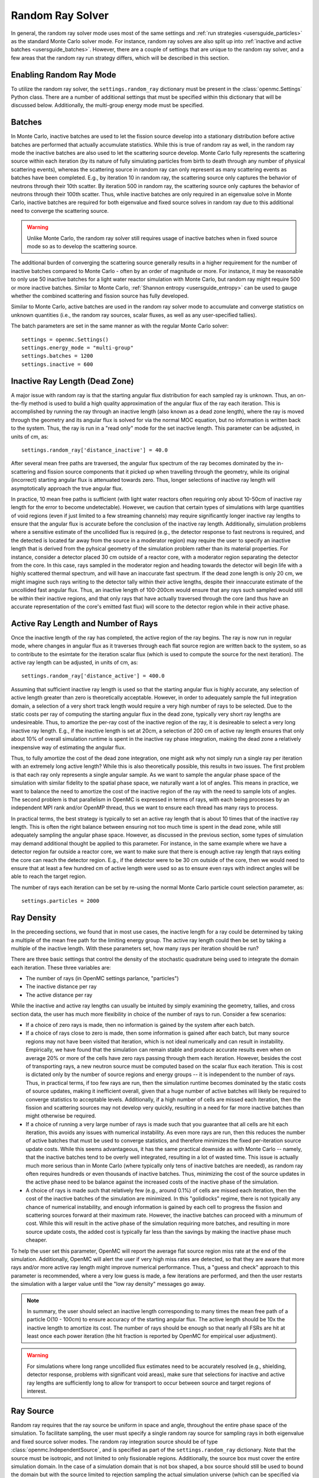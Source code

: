 .. _random_ray:

=================
Random Ray Solver
=================

In general, the random ray solver mode uses most of the same settings and :ref:`run strategies <usersguide_particles>` as the standard Monte Carlo solver mode. For instance, random ray solves are also split up into :ref:`inactive and active batches <usersguide_batches>`. However, there are a couple of settings that are unique to the random ray solver, and a few areas that the random ray run strategy differs, which will be described in this section.

------------------------
Enabling Random Ray Mode
------------------------

To utilize the random ray solver, the ``settings.random_ray`` dictionary must be present in the :class:`openmc.Settings` Python class. There are a number of additional settings that must be specified within this dictionary that will be discussed below. Additionally, the multi-group energy mode must be specified. 

-------
Batches
-------

In Monte Carlo, inactive batches are used to let the fission source develop into a stationary distribution before active batches are performed that actually accumulate statistics. While this is true of random ray as well, in the random ray mode the inactive batches are also used to let the scattering source develop. Monte Carlo fully represents the scattering source within each iteration (by its nature of fully simulating particles from birth to death through any number of physical scattering events), whereas the scattering source in random ray can only represent as many scattering events as batches have been completed. E.g., by iteration 10 in random ray, the scattering source only captures the behavior of neutrons through their 10th scatter. By iteration 500 in random ray, the scattering source only captures the behavior of neutrons through their 100th scatter. Thus, while inactive batches are only required in an eigenvalue solve in Monte Carlo, inactive batches are required for both eigenvalue and fixed source solves in random ray due to this additional need to converge the scattering source.

.. warning::
    Unlike Monte Carlo, the random ray solver still requires usage of inactive batches when in fixed source mode so as to develop the scattering source.

The additional burden of converging the scattering source generally results in a higher requirement for the number of inactive batches compared to Monte Carlo - often by an order of magnitude or more. For instance, it may be reasonable to only use 50 inactive batches for a light water reactor simulation with Monte Carlo, but random ray might require 500 or more inactive batches. Similar to Monte Carlo, :ref:`Shannon entropy
<usersguide_entropy>` can be used to gauge whether the combined scattering and fission source has fully developed.

Similar to Monte Carlo, active batches are used in the random ray solver mode to accumulate and converge statistics on unknown quantities (i.e., the random ray sources, scalar fluxes, as well as any user-specified tallies).

The batch parameters are set in the same manner as with the regular Monte Carlo solver:

::

    settings = openmc.Settings()
    settings.energy_mode = "multi-group"
    settings.batches = 1200
    settings.inactive = 600

-------------------------------
Inactive Ray Length (Dead Zone)
-------------------------------

A major issue with random ray is that the starting angular flux distribution for each sampled ray is unknown. Thus, an on-the-fly method is used to build a high quality approximation of the angular flux of the ray each iteration. This is accomplished by running the ray through an inactive length (also known as a dead zone length), where the ray is moved through the geometry and its angular flux is solved for via the normal MOC equation, but no information is written back to the system. Thus, the ray is run in a "read only" mode for the set inactive length. This parameter can be adjusted, in units of cm, as:

::

    settings.random_ray['distance_inactive'] = 40.0

After several mean free paths are traversed, the angular flux spectrum of the ray becomes dominated by the in-scattering and fission source components that it picked up when travelling through the geometry, while its original (incorrect) starting angular flux is attenuated towards zero. Thus, longer selections of inactive ray length will asymptotically approach the true angular flux.

In practice, 10 mean free paths is sufficient (with light water reactors often requiring only about 10-50cm of inactive ray length for the error to become undetectable). However, we caution that certain types of simulations with large quantities of void regions (even if just limited to a few streaming channels) may require significantly longer inactive ray lengths to ensure that the angular flux is accurate before the conclusion of the inactive ray length. Additionally, simulation problems where a sensitive estimate of the uncollided flux is required (e.g., the detector response to fast neutrons is required, and the detected is located far away from the source in a moderator region) may require the user to specify an inactive length that is derived from the pyhsical geometry of the simulation problem rather than its material properties. For instance, consider a detector placed 30 cm outside of a reactor core, with a moderator region separating the detector from the core. In this case, rays sampled in the moderator region and heading towards the detector will begin life with a highly scattered thermal spectrum, and will have an inaccurate fast spectrum. If the dead zone length is only 20 cm, we might imagine such rays writing to the detector tally within their active lengths, despite their innaccurate estimate of the uncollided fast angular flux. Thus, an inactive length of 100-200cm would ensure that any rays such sampled would still be within their inactive regions, and that only rays that have actually traversed through the core (and thus have an accurate representation of the core's emitted fast flux) will score to the detector region while in their active phase.


------------------------------------
Active Ray Length and Number of Rays
------------------------------------

Once the inactive length of the ray has completed, the active region of the ray begins. The ray is now run in regular mode, where changes in angular flux as it traverses through each flat source region are written back to the system, so as to contribute to the esimtate for the iteration scalar flux (which is used to compute the source for the next iteration). The active ray length can be adjusted, in units of cm, as:

::

    settings.random_ray['distance_active'] = 400.0

Assuming that sufficient inactive ray length is used so that the starting angular flux is highly accurate, any selection of active length greater than zero is theoretically acceptable. However, in order to adequately sample the full integration domain, a selection of a very short track length would require a very high number of rays to be selected. Due to the static costs per ray of computing the starting angular flux in the dead zone, typically very short ray lengths are undesireable. Thus, to amortize the per-ray cost of the inactive region of the ray, it is desireable to select a very long inactive ray length. E.g., if the inactive length is set at 20cm, a selection of 200 cm of active ray length ensures that only about 10% of overall simulation runtime is spent in the inactive ray phase integration, making the dead zone a relatively inexpensive way of estimating the angular flux. 

Thus, to fully amortize the cost of the dead zone integration, one might ask why not simply run a single ray per iteration with an extremely long active length? While this is also theoretically possible, this results in two issues. The first problem is that each ray only represents a single angular sample. As we want to sample the angular phase space of the simulation with similar fidelity to the spatial phase space, we naturally want a lot of angles. This means in practice, we want to balance the need to amortize the cost of the inactive region of the ray with the need to sample lots of angles. The second problem is that parallelism in OpenMC is expressed in terms of rays, with each being processes by an independent MPI rank and/or OpenMP thread, thus we want to ensure each thread has many rays to process.

In practical terms, the best strategy is typically to set an active ray length that is about 10 times that of the inactive ray length. This is often the right balance between ensuring not too much time is spent in the dead zone, while still adequately sampling the angular phase space. However, as discussed in the previous section, some types of simulation may demand additional thought be applied to this parameter. For instance, in the same example where we have a detector region far outside a reactor core, we want to make sure that there is enough active ray length that rays exiting the core can reach the detector region. E.g., if the detector were to be 30 cm outside of the core, then we would need to ensure that at least a few hundred cm of active length were used so as to ensure even rays with indirect angles will be able to reach the target region.

The number of rays each iteration can be set by re-using the normal Monte Carlo particle count selection parameter, as:

::

    settings.particles = 2000

-----------
Ray Density
-----------

In the preceeding sections, we found that in most use cases, the inactive length for a ray could be determined by taking a multiple of the mean free path for the limiting energy group. The active ray length could then be set by taking a multiple of the inactive length. With these parameters set, how many rays per iteration should be run?

There are three basic settings that control the density of the stochastic quadrature being used to integrate the domain each iteration. These three variables are:

- The number of rays (in OpenMC settings parlance, "particles")
- The inactive distance per ray
- The active distance per ray

While the inactive and active ray lengths can usually be intuited by simply examining the geometry, tallies, and cross section data, the user has much more flexibility in choice of the number of rays to run. Consider a few scenarios:

- If a choice of zero rays is made, then no information is gained by the system after each batch.
- If a choice of rays close to zero is made, then some information is gained after each batch, but many source regions may not have been visited that iteration, which is not ideal numerically and can result in instability. Empirically, we have found that the simulation can remain stable and produce accurate results even when on average 20% or more of the cells have zero rays passing through them each iteration. However, besides the cost of transporting rays, a new neutron source must be computed based on the scalar flux each iteration. This is cost is dictated only by the number of source regions and energy groups -- it is independent to the number of rays. Thus, in practical terms, if too few rays are run, then the simulation runtime becomes dominated by the static costs of source updates, making it inefficient overall, given that a huge number of active batches will likely be required to converge statistics to acceptable levels. Additionally, if a high number of cells are missed each iteration, then the fission and scattering sources may not develop very quickly, resulting in a need for far more inactive batches than might otherwise be required.
- If a choice of running a very large number of rays is made such that you guarantee that all cells are hit each iteration, this avoids any issues with numerical instability. As even more rays are run, then this reduces the number of active batches that must be used to converge statistics, and therefore minimizes the fixed per-iteration source update costs. While this seems advantageous, it has the same practical downside as with Monte Carlo -- namely, that the inactive batches tend to be overly well integrated, resulting in a lot of wasted time. This issue is actually much more serious than in Monte Carlo (where typically only tens of inactive batches are needed), as random ray often requires hundreds or even thousands of inactive batches. Thus, minimizing the cost of the source updates in the active phase need to be balance against the increased costs of the inactive phase of the simulation.
- A choice of rays is made such that relatively few (e.g., around 0.1%) of cells are missed each iteration, then the cost of the inactive batches of the simulation are minimized. In this "golidlocks" regime, there is not typically any chance of numerical instability, and enough information is gained by each cell to progress the fission and scattering sources forward at their maximum rate. However, the inactive batches can proceed with a minumum of cost. While this will result in the active phase of the simulation requiring more batches, and resulting in more source update costs, the added cost is typically far less than the savings by making the inactive phase much cheaper.

To help the user set this parameter, OpenMC will report the average flat source region miss rate at the end of the simulation. Additionally, OpenMC will alert the user if very high miss rates are detected, so that they are aware that more rays and/or more active ray length might improve numerical performance. Thus, a "guess and check" approach to this parameter is recommended, where a very low guess is made, a few iterations are performed, and then the user restarts the simulation with a larger value until the "low ray density" messages go away.

.. note::
    In summary, the user should select an inactive length corresponding to many times the mean free path of a particle O(10 - 100cm) to ensure accuracy of the starting angular flux. The active length should be 10x the inactive length to amortize its cost. The number of rays should be enough so that nearly all FSRs are hit at least once each power iteration (the hit fraction is reported by OpenMC for empirical user adjustment).

.. warning::
    For simulations where long range uncollided flux estimates need to be accurately resolved (e.g., shielding, detector response, problems with significant void areas), make sure that selections for inactive and active ray lengths are sufficiently long to allow for transport to occur between source and target regions of interest. 

.. _usersguide_ray_source:

----------
Ray Source
----------

Random ray requires that the ray source be uniform in space and angle, throughout the entire phase space of the simulation. To facilitate sampling, the user must specify a single random ray source for sampling rays in both eigenvalue and fixed source solver modes. The random ray integration source should be of type :class:`openmc.IndependentSource`, and is specified as part of the ``settings.random_ray`` dictionary. Note that the source must be isotropic, and not limited to only fissionable regions. Additionally, the source box must cover the entire simulation domain. In the case of a simulation domain that is not box shaped, a box source should still be used to bound the domain but with the source limited to rejection sampling the actual simulation universe (which can be specified via the ``domains`` field of the :class:`openmc.IndependentSource` Python class). Similar to Monte Carlo sources, for 2D problems (e.g., a 2D pincell) it is desireable to make the source bounded near the origin of the infinite dimension. An example of an acceptable ray source for a 2D 2x2 lattice would look like:

::

    pitch = 1.26
    lower_left  = (-pitch, -pitch, -pitch)
    upper_right = ( pitch,  pitch,  pitch)
    uniform_dist = openmc.stats.Box(lower_left, upper_right)
    settings.random_ray['ray_source'] = openmc.IndependentSource(space=uniform_dist)

----------------------------------
Subdivision of Flat Source Regions
----------------------------------

A "Cell" in OpenMC is analogous to a "Flat Source Region" (FSR) in flat source MOC and random ray. While the scattering and fission sources within an OpenMC cell are treated continuously, they are assumed to be invariant (flat) within a MOC or random ray FSR. This introduces bias into the simulation, which can be remedied by reducing the physical size of the FSR to dimensions below that of typical mean free paths of particles. 

In OpenMC, this subdivision currently must be done manually by the user. The level of subdivision needed will be dependent on the fidelity the user requires. For typical light water reactor analysis, consider the following example subdivision of a 2D 2x2 reflective pincell lattice:

.. figure:: ../_images/2x2_materials.jpeg
    :class: with-border
    :width: 400

    Material definition for an asymmetrical 2x2 lattice (1.26 cm pitch)

.. figure:: ../_images/2x2_fsrs.jpeg
    :class: with-border
    :width: 400

    Flat Source Region (FSR) decomposition for an asymmetrical 2x2 lattice (1.26 cm pitch)

-------
Tallies
-------

Most tallies, filters, and scores that you would expect to work with a multigroup solver like random ray are supported. E.g., you can define 3D mesh tallies with energy filters and flux, fission, and nu-fission scores, etc. There are some restrictions though. For starters, it is assumed that all filter mesh boundaries will conform to physical surface boundaries (or lattice boundaries) in the simulation geometry. It is acceptable for multiple cells (FSRs) to be contained within a filter mesh cell (e.g., pincell-level or assembly-level tallies should work), but it is currently left as undefined behavior if a single simulation cell is able to score to multiple filter mesh cells. In the future, the capability to fully support mesh tallies may be added to OpenMC, but for now this restriction needs to be respected.

Supported scores:
    - flux
    - total
    - fission
    - nu fission
    - events

Supported Estimators:
    - tracklength

Supported Filters:
    - cell
    - cell instance
    - distribcell
    - energy
    - material
    - mesh
    - universe

Note that there is no difference between the analog, tracklength, and collision estimators in random ray mode as individual particles are not being simulated. Tracklength style tally estimation is inherent to the random ray method.

--------
Plotting
--------

Visualization of geometry is handled in the same way as normal with OpenMC (see :ref:`plotting guide <usersguide_plots>` for more details). I.e., ``openmc --plot`` is handled without any modifications, as the random ray solver uses the same geometry definition as in Monte Carlo.

In addition to OpenMC's standard geometry plotting mode, the random ray solver also features an additional method of data visualization. If a ``plots.xml`` file is present, any voxel plots that are defined will be output at the end of a random ray simulation. Rather than being stored in HDF5 file format, the random ray plotting will generate ``.vtk`` files that can be directly read and plotted with `Paraview <https://www.paraview.org/>`_ (a free application). 

In fixed source Monte Carlo (MC), by default the only thing we know after a simulation is the escape fraction. In a k-eigenvalue MC solve, by default all we know is the eigenvalue and escape fraction. Spatial flux information is left totally up to the user to record, and often fine-grained spatial meshes are considered costly/unnecessary, so it makes no sense in MC mode to try to attempt to plot any spatial flux or power info by default. Conversely, in random ray, the solver functions by estimating the multigroup source and flux spectrums in every fine-grained FSR each iteration. Thus, in random ray, in both fixed source and eigenvalue simulations, the simulation always finishes with a well converged flux estimate for all areas. As such, it is much more common in random ray, MOC, and other deterministic codes to plot in situ commonly as global spatial flux information is always available. In the future, all FSR data will be made available in the statepoint file, such that users will still have the ability to plot/manipulate it on the python end, although statepoint support is not yet available.

Only voxel plots will be used to generate output -- other plot types present in the ``plots.xml`` file will be ignored. The following fields will be written to the VTK structured grid file:

    - material
    - FSR index
    - flux spectrum (for each energy group)
    - total fission source (integrated across all energy groups)

------------------------------------------
Inputting Multigroup Cross Sections (MGXS) 
------------------------------------------

Multigroup cross sections for use with OpenMC's random ray solver are input the same way as with OpenMC's traditional multigroup Monte Carlo mode. There is more information on generating multigroup cross sections via OpenMC in the :ref:`multigroup materials <create_mgxs>` user guide. A user may also wish to use an existing multigroup library. An example of using OpenMC's python interface to generate a correctly formatted ``mgxs.h5`` input file is given below, which defines a seven group cross section dataset.

::
    
    # Instantiate the energy group data
    ebins = [1e-5, 0.0635, 10.0, 1.0e2, 1.0e3, 0.5e6, 1.0e6, 20.0e6]
    groups = openmc.mgxs.EnergyGroups(group_edges=ebins)

    # Instantiate the 7-group cross section data
    uo2_xsdata = openmc.XSdata('UO2', groups)
    uo2_xsdata.order = 0
    uo2_xsdata.set_total(
        [0.1779492, 0.3298048, 0.4803882, 0.5543674, 0.3118013, 0.3951678,
         0.5644058])
    uo2_xsdata.set_absorption([8.0248E-03, 3.7174E-03, 2.6769E-02, 9.6236E-02,
                               3.0020E-02, 1.1126E-01, 2.8278E-01])
    scatter_matrix = np.array(
        [[[0.1275370, 0.0423780, 0.0000094, 0.0000000, 0.0000000, 0.0000000, 0.0000000],
          [0.0000000, 0.3244560, 0.0016314, 0.0000000, 0.0000000, 0.0000000, 0.0000000],
          [0.0000000, 0.0000000, 0.4509400, 0.0026792, 0.0000000, 0.0000000, 0.0000000],
          [0.0000000, 0.0000000, 0.0000000, 0.4525650, 0.0055664, 0.0000000, 0.0000000],
          [0.0000000, 0.0000000, 0.0000000, 0.0001253, 0.2714010, 0.0102550, 0.0000000],
          [0.0000000, 0.0000000, 0.0000000, 0.0000000, 0.0012968, 0.2658020, 0.0168090],
          [0.0000000, 0.0000000, 0.0000000, 0.0000000, 0.0000000, 0.0085458, 0.2730800]]])
    scatter_matrix = np.rollaxis(scatter_matrix, 0, 3)
    uo2_xsdata.set_scatter_matrix(scatter_matrix)
    uo2_xsdata.set_fission([7.21206E-03, 8.19301E-04, 6.45320E-03,
                            1.85648E-02, 1.78084E-02, 8.30348E-02,
                            2.16004E-01])
    uo2_xsdata.set_nu_fission([2.005998E-02, 2.027303E-03, 1.570599E-02,
                               4.518301E-02, 4.334208E-02, 2.020901E-01,
                               5.257105E-01])
    uo2_xsdata.set_chi([5.8791E-01, 4.1176E-01, 3.3906E-04, 1.1761E-07, 0.0000E+00,
                        0.0000E+00, 0.0000E+00])

    h2o_xsdata = openmc.XSdata('LWTR', groups)
    h2o_xsdata.order = 0
    h2o_xsdata.set_total([0.15920605, 0.412969593, 0.59030986, 0.58435,
                          0.718, 1.2544497, 2.650379])
    h2o_xsdata.set_absorption([6.0105E-04, 1.5793E-05, 3.3716E-04,
                               1.9406E-03, 5.7416E-03, 1.5001E-02,
                               3.7239E-02])
    scatter_matrix = np.array(
        [[[0.0444777, 0.1134000, 0.0007235, 0.0000037, 0.0000001, 0.0000000, 0.0000000],
          [0.0000000, 0.2823340, 0.1299400, 0.0006234, 0.0000480, 0.0000074, 0.0000010],
          [0.0000000, 0.0000000, 0.3452560, 0.2245700, 0.0169990, 0.0026443, 0.0005034],
          [0.0000000, 0.0000000, 0.0000000, 0.0910284, 0.4155100, 0.0637320, 0.0121390],
          [0.0000000, 0.0000000, 0.0000000, 0.0000714, 0.1391380, 0.5118200, 0.0612290],
          [0.0000000, 0.0000000, 0.0000000, 0.0000000, 0.0022157, 0.6999130, 0.5373200],
          [0.0000000, 0.0000000, 0.0000000, 0.0000000, 0.0000000, 0.1324400, 2.4807000]]])
    scatter_matrix = np.rollaxis(scatter_matrix, 0, 3)
    h2o_xsdata.set_scatter_matrix(scatter_matrix)

    mg_cross_sections_file = openmc.MGXSLibrary(groups)
    mg_cross_sections_file.add_xsdatas([uo2_xsdata, h2o_xsdata])
    mg_cross_sections_file.export_to_hdf5()

---------------------------------
Fixed Source and Eigenvalue Modes 
---------------------------------

Both fixed source and eigenvalue modes are supported with the random ray solver in OpenMC. Modes can be selected as described in the :ref:`run modes section <usersguide_run_modes>`. In both modes, a ray source must be provided to let OpenMC know where to sample ray starting locations from, as discussed in the :ref:`ray source section <usersguide_ray_source>`. In fixed source mode, at least one regular source must be provided as well which represents the physical particle fixed source. As discussed in the :ref:`fixed source methodology section <usersguide_fixed_source_methods>`, the types of fixed sources supported in the random ray solver mode are much more limited as compared to what is possible with the Monte Carlo solver.

Currently, all of the following conditions must be met for the source to be valid in random ray mode:

- One or more domain ids must be specified that indicate which cells, universes, or materials the source applies to. This implicitly limits the source type to being volumetric. This is specified via the ``domains`` field of the :class:`openmc.IndependentSource` Python class.
- The source must be isotropic (default for a source)
- The source must use a discrete (i.e., multigroup) energy distribution. The discrete energy distribution is input by defining a :class:`openmc.stats.Discrete` Python class, and passed as the ``energy`` field of the :class:`openmc.IndependentSource` Python class.

Any other spatial distribution information contained in a particle source will be ignored. Only the specified cell, material, or universe domains will be used to define the spatial location of the source, as the source will be applied during a pre-processing stage of OpenMC to all source regions that are contained within the inputted domains for the source.

When defining a :class:`openmc.stats.Discrete` object, note that the ``x`` field will correspond to the discrete energy points, and the ``p`` field will correspond to the discrete probabilities. It is recommended to select energy points that fall within energy groups rather than on boundaries between the groups. I.e., if the problem contains two energy groups (with bin edges of 1.0e-5, 1.0e-1, 1.0e7), then a good selection for the ``x`` field might be points of 1.0e-2 and 1.0e1.

::
    
    # Define physical neutron fixed source
    ...
    source_cell = openmc.Cell(fill=source_mat, name='infinite source region')
    ...
    energy_points = [1.0e-2, 1.0e1]
    strengths = [0.25, 0.75]
    energy_distribution = openmc.stats.Discrete(x=energy_points,p=strengths)

    neutron_source = openmc.IndependentSource(energy=energy_distribution, domains=[source_cell], strength=1.0)

    # Define random ray sampling source
    ...
    uniform_dist = openmc.stats.Box(lower_left, upper_right, only_fissionable=False)
    ray_source = openmc.IndependentSource(space=uniform_dist, particle="random_ray")

    # Add fixed source and ray sampling source to settings file
    settings.source = [neutron_source, ray_source]

---------------------------------------
Putting it All Together: Example Inputs
---------------------------------------

~~~~~~~~~~~~~~~~~~
Eigenvalue Example
~~~~~~~~~~~~~~~~~~

An example of a settings definition for random ray is given below:

::

    # Geometry and MGXS material definition of 2x2 lattice (not shown)
    pitch = 1.26
    ebins = [1e-5, 0.0635, 10.0, 1.0e2, 1.0e3, 0.5e6, 1.0e6, 20.0e6]
    ...

    # Instantiate a settings object for a random ray solve
    settings = openmc.Settings()
    settings.energy_mode = "multi-group"
    settings.batches = 1200
    settings.inactive = 600
    settings.particles = 2000

    settings.random_ray['distance_inactive'] = 40.0
    settings.random_ray['distance_active'] = 400.0

    # Create an initial uniform spatial source distribution for sampling rays
    lower_left  = (-pitch, -pitch, -pitch)
    upper_right = ( pitch,  pitch,  pitch)
    uniform_dist = openmc.stats.Box(lower_left, upper_right)
    settings.random_ray['ray_source'] = openmc.IndependentSource(space=uniform_dist)

    settings.export_to_xml()

    # Define tallies

    # Create a mesh filter
    mesh = openmc.RegularMesh()
    mesh.dimension = (2, 2)
    mesh.lower_left = (-pitch/2, -pitch/2)
    mesh.upper_right = (pitch/2, pitch/2)
    mesh_filter = openmc.MeshFilter(mesh)

    # Create a multigroup energy filter
    energy_filter = openmc.EnergyFilter(ebins)

    # Create tally using our two filters and add scores
    tally = openmc.Tally()
    tally.filters = [mesh_filter, energy_filter]
    tally.scores = ['flux', 'fission', 'nu-fission']

    # Instantiate a Tallies collection and export to XML
    tallies = openmc.Tallies([tally])
    tallies.export_to_xml()

    # Create voxel plot
    plot = openmc.Plot()
    plot.origin = [0, 0, 0]
    plot.width = [2*pitch, 2*pitch, 1]
    plot.pixels = [1000, 1000, 1]
    plot.type = 'voxel'

    # Instantiate a Plots collection and export to XML
    plot_file = openmc.Plots([plot])
    plot_file.export_to_xml()

All other inputs (e.g., geometry, material) will be unchanged from a typical Monte Carlo run (see the :ref:`geometry <usersguide_geometry>` and :ref:`multigroup materials <create_mgxs>` user guides for more information).

There is also a complete example of a pincell available in the ``openmc/examples/pincell_random_ray`` folder.

~~~~~~~~~~~~~~~~~~~~
Fixed Source Example
~~~~~~~~~~~~~~~~~~~~

An example of a settings definition for a fixed source random ray solve is given below:

::

    # Geometry and MGXS material definition of 2x2 lattice (not shown)
    pitch = 1.26
    source_cell = openmc.Cell(fill=source_mat, name='infinite source region')
    ebins = [1e-5, 1e-1, 20.0e6]
    ...

    # Instantiate a settings object for a random ray solve
    settings = openmc.Settings()
    settings.energy_mode = "multi-group"
    settings.batches = 1200
    settings.inactive = 600
    settings.particles = 2000
    settings.solver_type = 'random ray'
    settings.run_mode = 'fixed source'
    settings.random_ray_distance_inactive = 40.0
    settings.random_ray_distance_active = 400.0

    # Create an initial uniform spatial source distribution for sampling rays
    lower_left  = (-pitch, -pitch, -pitch)
    upper_right = ( pitch,  pitch,  pitch)
    uniform_dist = openmc.stats.Box(lower_left, upper_right, only_fissionable=False)
    ray_source = openmc.IndependentSource(space=uniform_dist, particle="random_ray")

    # Define physical neutron fixed source
    energy_points = [1.0e-2, 1.0e1]
    strengths = [0.25, 0.75]
    energy_distribution = openmc.stats.Discrete(x=energy_points,p=strengths)
    neutron_source = openmc.IndependentSource(energy=energy_distribution, domains=[source_cell], strength=1.0)

    # Add fixed source and ray sampling source to settings file
    settings.source = [neutron_source, ray_source]

    settings.export_to_xml()

    # Define tallies

    # Create a mesh filter
    mesh = openmc.RegularMesh()
    mesh.dimension = (2, 2)
    mesh.lower_left = (-pitch/2, -pitch/2)
    mesh.upper_right = (pitch/2, pitch/2)
    mesh_filter = openmc.MeshFilter(mesh)

    # Create a multigroup energy filter
    energy_filter = openmc.EnergyFilter(ebins)

    # Create tally using our two filters and add scores
    tally = openmc.Tally()
    tally.filters = [mesh_filter, energy_filter]
    tally.scores = ['flux']
    tally.estimator = 'analog'

    # Instantiate a Tallies collection and export to XML
    tallies = openmc.Tallies([tally])
    tallies.export_to_xml()

    # Create voxel plot
    plot = openmc.Plot()
    plot.origin = [0, 0, 0]
    plot.width = [2*pitch, 2*pitch, 1]
    plot.pixels = [1000, 1000, 1]
    plot.type = 'voxel'

    # Instantiate a Plots collection and export to XML
    plot_file = openmc.Plots([plot])
    plot_file.export_to_xml()

All other inputs (e.g., geometry, material) will be unchanged from a typical Monte Carlo run (see the :ref:`geometry <usersguide_geometry>` and :ref:`multigroup materials <create_mgxs>` user guides for more information).